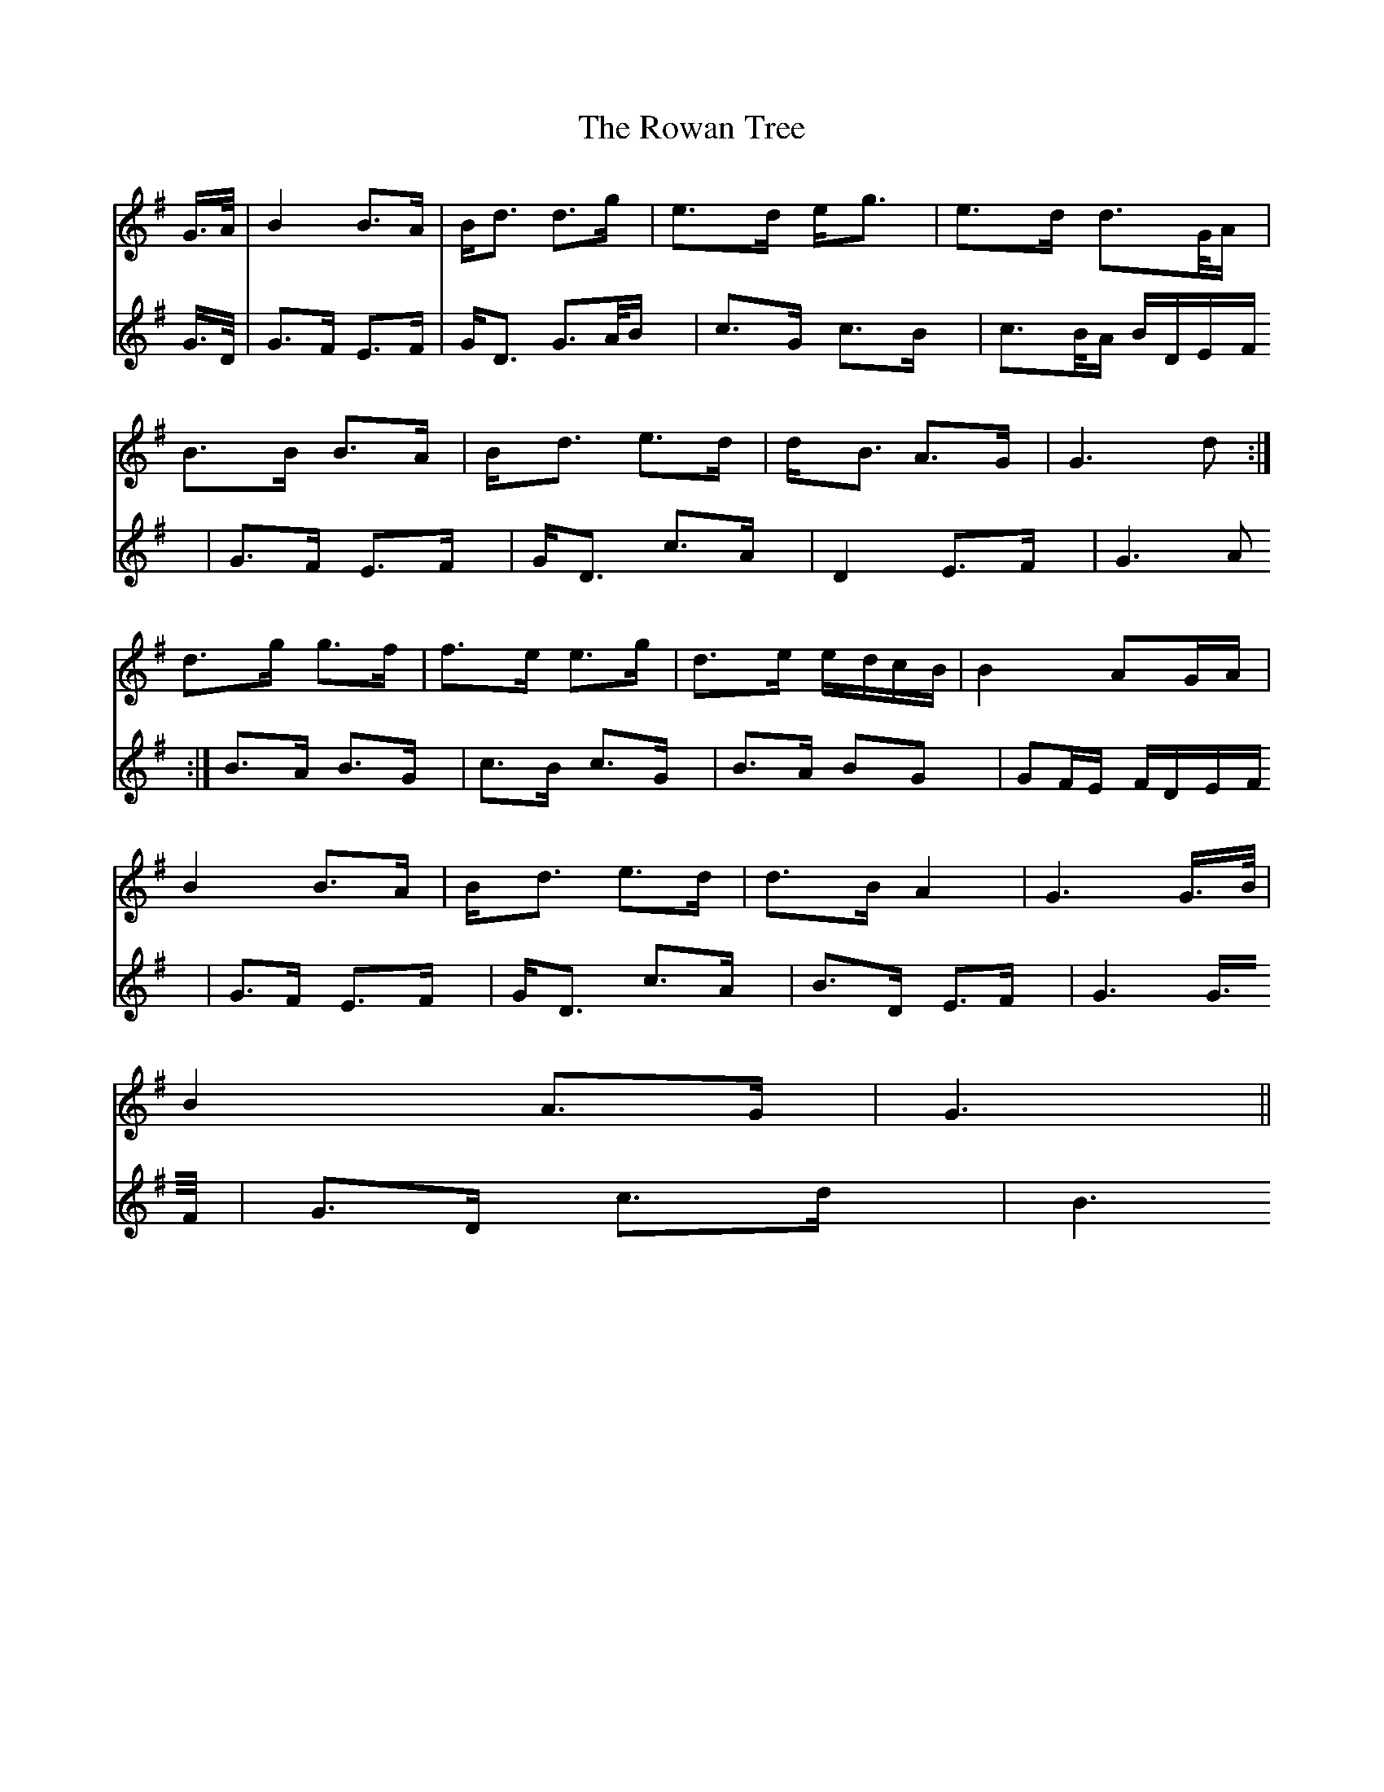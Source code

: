 X: 35450
T: Rowan Tree, The
R: march
M: 
K: Gmajor
V:1
G/>A/|B2 B>A|B<d d>g|e>d e<g|e>d d>G/A/|
V:2
G/>D/|G>F E>F|G<D G>A/B/|c>G c>B|c>B/A/ B/D/E/F/|
V:1
B>B B>A|B<d e>d|d<B A>G|G3d:|
V:2
G>F E>F|G<D c>A|D2 E>F|G3A:|
V:1
d>g g>f|f>e e>g|d>e e/d/c/B/|B2 AG/A/|
V:2
B>A B>G|c>B c>G|B>A BG|GF/E/ F/D/E/F/|
V:1
B2 B>A|B<d e>d|d>B A2|G3 G/>B/|
V:2
G>F E>F|G<D c>A|B>D E>F|G3 G/>F/|
V:1
B2 A>G|G3||
V:2
G>D c>d|B3||

